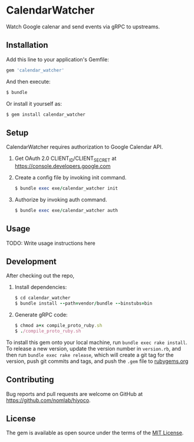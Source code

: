 * CalendarWatcher

  Watch Google calenar and send events via gRPC to upstreams.

** Installation

   Add this line to your application's Gemfile:

   #+BEGIN_SRC ruby
     gem 'calendar_watcher'
   #+END_SRC

   And then execute:

   #+BEGIN_SRC ruby
     $ bundle
   #+END_SRC

   Or install it yourself as:

   #+BEGIN_SRC ruby
     $ gem install calendar_watcher
   #+END_SRC

** Setup

   CalendarWatcher requires authorization to Google Calendar API.

   1. Get OAuth 2.0 CLIENT_ID/CLIENT_SECRET at
      https://console.developers.google.com

   2. Create a config file by invoking init command.
     #+BEGIN_SRC ruby
     $ bundle exec exe/calendar_watcher init
     #+END_SRC

   3. Authorize by invoking auth command.
     #+BEGIN_SRC ruby
     $ bundle exec exe/calendar_watcher auth
     #+END_SRC

** Usage

   TODO: Write usage instructions here

** Development

   After checking out the repo,

   1. Install dependencies:
     #+BEGIN_SRC ruby
     $ cd calendar_watcher
     $ bundle install --path=vendor/bundle --binstubs=bin
     #+END_SRC

   2. Generate gRPC code:
     #+BEGIN_SRC ruby
     $ chmod a+x compile_proto_ruby.sh
     $ ./compile_proto_ruby.sh
     #+END_SRC

   To install this gem onto your local machine, run
   =bundle exec rake install=. To release a new version,
   update the version number in
   =version.rb=, and then run =bundle exec rake release=, which will
   create a git tag for the version, push git commits and tags, and push
   the =.gem= file to [[https://rubygems.org][rubygems.org]]

** Contributing

   Bug reports and pull requests are welcome on GitHub at
   https://github.com/nomlab/hiyoco.

** License

   The gem is available as open source under the terms of the
   [[https://opensource.org/licenses/MIT][MIT License]].
